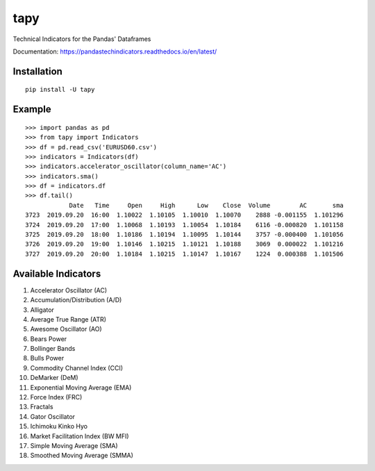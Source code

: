 tapy
====

Technical Indicators for the Pandas' Dataframes

Documentation: https://pandastechindicators.readthedocs.io/en/latest/

Installation
------------

::

    pip install -U tapy

Example
-------

::


    >>> import pandas as pd
    >>> from tapy import Indicators
    >>> df = pd.read_csv('EURUSD60.csv')
    >>> indicators = Indicators(df)
    >>> indicators.accelerator_oscillator(column_name='AC')
    >>> indicators.sma()
    >>> df = indicators.df
    >>> df.tail()
                Date   Time     Open     High      Low    Close  Volume        AC       sma
    3723  2019.09.20  16:00  1.10022  1.10105  1.10010  1.10070    2888 -0.001155  1.101296
    3724  2019.09.20  17:00  1.10068  1.10193  1.10054  1.10184    6116 -0.000820  1.101158
    3725  2019.09.20  18:00  1.10186  1.10194  1.10095  1.10144    3757 -0.000400  1.101056
    3726  2019.09.20  19:00  1.10146  1.10215  1.10121  1.10188    3069  0.000022  1.101216
    3727  2019.09.20  20:00  1.10184  1.10215  1.10147  1.10167    1224  0.000388  1.101506


Available Indicators
--------------------

1. Accelerator Oscillator (AC)
2. Accumulation/Distribution (A/D)
3. Alligator
4. Average True Range (ATR)
5. Awesome Oscillator (AO)
6. Bears Power
7. Bollinger Bands
8. Bulls Power
9. Commodity Channel Index (CCI)
10. DeMarker (DeM)
11. Exponential Moving Average (EMA)
12. Force Index (FRC)
13. Fractals
14. Gator Oscillator
15. Ichimoku Kinko Hyo
16. Market Facilitation Index (BW MFI)
17. Simple Moving Average (SMA)
18. Smoothed Moving Average (SMMA)

